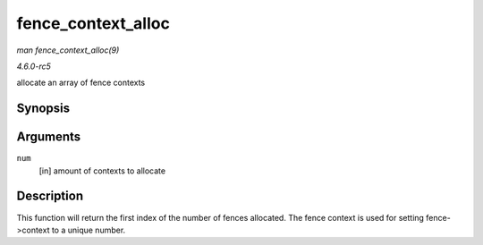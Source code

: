 .. -*- coding: utf-8; mode: rst -*-

.. _API-fence-context-alloc:

===================
fence_context_alloc
===================

*man fence_context_alloc(9)*

*4.6.0-rc5*

allocate an array of fence contexts


Synopsis
========

.. c:function:: unsigned fence_context_alloc( unsigned num )

Arguments
=========

``num``
    [in] amount of contexts to allocate


Description
===========

This function will return the first index of the number of fences
allocated. The fence context is used for setting fence->context to a
unique number.


.. ------------------------------------------------------------------------------
.. This file was automatically converted from DocBook-XML with the dbxml
.. library (https://github.com/return42/sphkerneldoc). The origin XML comes
.. from the linux kernel, refer to:
..
.. * https://github.com/torvalds/linux/tree/master/Documentation/DocBook
.. ------------------------------------------------------------------------------
